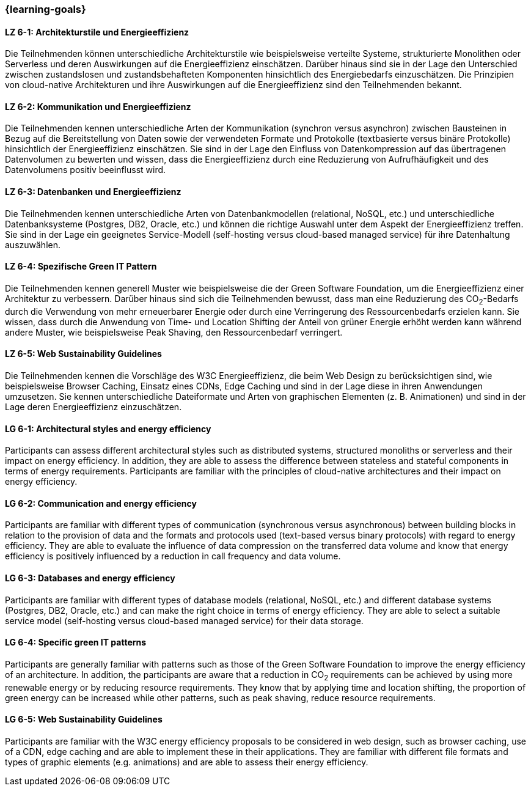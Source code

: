 === {learning-goals}

// tag::DE[]
[[LZ-6-1]]
==== LZ 6-1: Architekturstile und Energieeffizienz
Die Teilnehmenden können unterschiedliche Architekturstile wie beispielsweise verteilte Systeme, strukturierte Monolithen oder Serverless und deren Auswirkungen auf die Energieeffizienz einschätzen. Darüber hinaus sind sie in der Lage den Unterschied zwischen zustandslosen und zustandsbehafteten Komponenten hinsichtlich des Energiebedarfs einzuschätzen. Die Prinzipien von cloud-native Architekturen und ihre Auswirkungen auf die Energieeffizienz sind den Teilnehmenden bekannt.

[[LZ-6-2]]
==== LZ 6-2: Kommunikation und Energieeffizienz
Die Teilnehmenden kennen unterschiedliche Arten der Kommunikation (synchron versus asynchron) zwischen Bausteinen in Bezug auf die Bereitstellung von Daten sowie der verwendeten Formate und Protokolle (textbasierte versus binäre Protokolle) hinsichtlich der Energieeffizienz einschätzen. Sie sind in der Lage den Einfluss von Datenkompression auf das übertragenen Datenvolumen zu bewerten und wissen, dass die Energieeffizienz durch eine Reduzierung von Aufrufhäufigkeit und des Datenvolumens positiv beeinflusst wird.

[[LZ-6-3]]
==== LZ 6-3: Datenbanken und Energieeffizienz
Die Teilnehmenden kennen unterschiedliche Arten von Datenbankmodellen (relational, NoSQL, etc.) und unterschiedliche Datenbanksysteme (Postgres, DB2, Oracle, etc.) und können die richtige Auswahl unter dem Aspekt der Energieeffizienz treffen. Sie sind in der Lage ein geeignetes Service-Modell (self-hosting versus cloud-based managed service) für ihre Datenhaltung auszuwählen.

[[LZ-6-4]]
==== LZ 6-4: Spezifische Green IT Pattern
Die Teilnehmenden kennen generell Muster wie beispielsweise die der Green Software Foundation, um die Energieeffizienz einer Architektur zu verbessern. Darüber hinaus sind sich die Teilnehmenden bewusst, dass man eine Reduzierung des CO~2~-Bedarfs durch die Verwendung von mehr erneuerbarer Energie oder durch eine Verringerung des Ressourcenbedarfs erzielen kann. Sie wissen, dass durch die Anwendung von Time- und Location Shifting der Anteil von grüner Energie erhöht werden kann während andere Muster, wie beispielsweise Peak Shaving, den Ressourcenbedarf verringert.

[[LZ-6-5]]
==== LZ 6-5: Web Sustainability Guidelines
Die Teilnehmenden kennen die Vorschläge des W3C Energieeffizienz, die beim Web Design zu berücksichtigen sind, wie beispielsweise Browser Caching, Einsatz eines CDNs, Edge Caching und sind in der Lage diese in ihren Anwendungen umzusetzen. Sie kennen unterschiedliche Dateiformate und Arten von graphischen Elementen (z. B. Animationen) und sind in der Lage deren Energieeffizienz einzuschätzen.

// end::DE[]

// tag::EN[]

[[LG-6-1]]
==== LG 6-1: Architectural styles and energy efficiency
Participants can assess different architectural styles such as distributed systems, structured monoliths or serverless and their impact on energy efficiency. In addition, they are able to assess the difference between stateless and stateful components in terms of energy requirements. Participants are familiar with the principles of cloud-native architectures and their impact on energy efficiency.

[[LG-6-2]]
==== LG 6-2: Communication and energy efficiency
Participants are familiar with different types of communication (synchronous versus asynchronous) between building blocks in relation to the provision of data and the formats and protocols used (text-based versus binary protocols) with regard to energy efficiency. They are able to evaluate the influence of data compression on the transferred data volume and know that energy efficiency is positively influenced by a reduction in call frequency and data volume.

[[LG-6-3]]
==== LG 6-3: Databases and energy efficiency
Participants are familiar with different types of database models (relational, NoSQL, etc.) and different database systems (Postgres, DB2, Oracle, etc.) and can make the right choice in terms of energy efficiency. They are able to select a suitable service model (self-hosting versus cloud-based managed service) for their data storage.

[[LG-6-4]]
==== LG 6-4: Specific green IT patterns
Participants are generally familiar with patterns such as those of the Green Software Foundation to improve the energy efficiency of an architecture. In addition, the participants are aware that a reduction in CO~2~ requirements can be achieved by using more renewable energy or by reducing resource requirements. They know that by applying time and location shifting, the proportion of green energy can be increased while other patterns, such as peak shaving, reduce resource requirements.

[[LG-6-5]]
==== LG 6-5: Web Sustainability Guidelines
Participants are familiar with the W3C energy efficiency proposals to be considered in web design, such as browser caching, use of a CDN, edge caching and are able to implement these in their applications. They are familiar with different file formats and types of graphic elements (e.g. animations) and are able to assess their energy efficiency.

// end::EN[]

